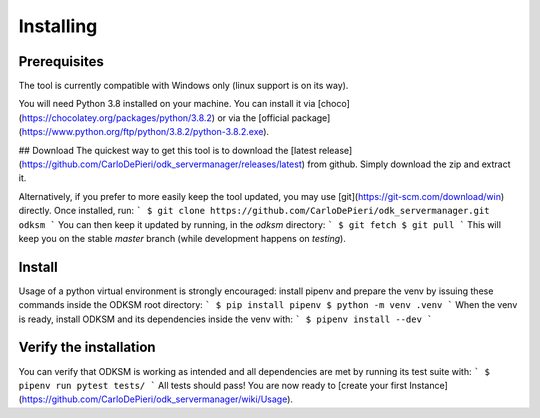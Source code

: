 Installing
==========
Prerequisites
^^^^^^^^^^^^^
The tool is currently compatible with Windows only (linux support is on its way).

You will need Python 3.8 installed on your machine. You can install it via
[choco](https://chocolatey.org/packages/python/3.8.2) or via the [official package](https://www.python.org/ftp/python/3.8.2/python-3.8.2.exe).

## Download
The quickest way to get this tool is to download the [latest release](https://github.com/CarloDePieri/odk_servermanager/releases/latest) from github.
Simply download the zip and extract it.

Alternatively, if you prefer to more easily keep the tool updated, you may use [git](https://git-scm.com/download/win) directly.
Once installed, run:
```
$ git clone https://github.com/CarloDePieri/odk_servermanager.git odksm
```
You can then keep it updated by running, in the `odksm` directory:
```
$ git fetch
$ git pull
```
This will keep you on the stable `master` branch (while development happens on `testing`).

Install
^^^^^^^
Usage of a python virtual environment is strongly encouraged: install pipenv and prepare the venv by issuing these
commands inside the ODKSM root directory:
```
$ pip install pipenv
$ python -m venv .venv
```
When the venv is ready, install ODKSM and its dependencies inside the venv with:
```
$ pipenv install --dev
```

Verify the installation
^^^^^^^^^^^^^^^^^^^^^^^
You can verify that ODKSM is working as intended and all dependencies are met by running its test suite with:
```
$ pipenv run pytest tests/
```
All tests should pass! You are now ready to [create your first Instance](https://github.com/CarloDePieri/odk_servermanager/wiki/Usage).
